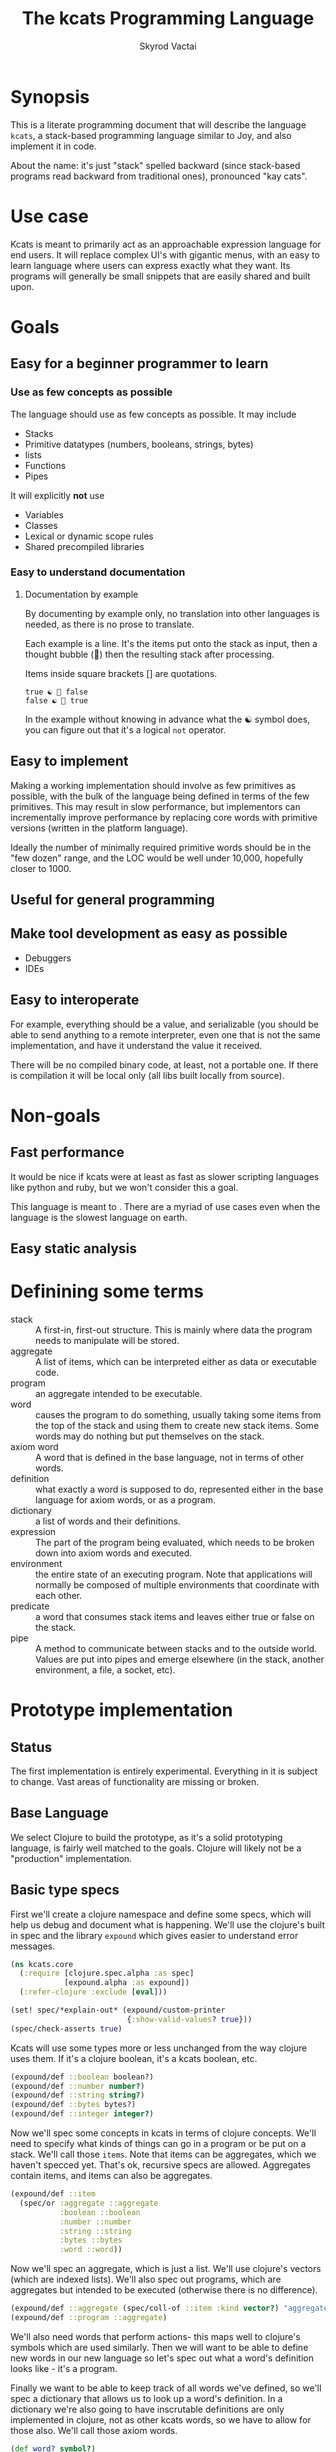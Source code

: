 # -*- mode: org; -*-
#+HTML_HEAD: <link rel="stylesheet" type="text/css" href="http://www.pirilampo.org/styles/readtheorg/css/htmlize.css"/>
#+HTML_HEAD: <link rel="stylesheet" type="text/css" href="http://www.pirilampo.org/styles/readtheorg/css/readtheorg.css"/>
#+HTML_HEAD: <style> pre.src { background: black; color: white; } #content { max-width: 1000px } </style>
#+HTML_HEAD: <script src="https://ajax.googleapis.com/ajax/libs/jquery/2.1.3/jquery.min.js"></script>
#+HTML_HEAD: <script src="https://maxcdn.bootstrapcdn.com/bootstrap/3.3.4/js/bootstrap.min.js"></script>
#+HTML_HEAD: <script type="text/javascript" src="http://www.pirilampo.org/styles/lib/js/jquery.stickytableheaders.js"></script>
#+HTML_HEAD: <script type="text/javascript" src="http://www.pirilampo.org/styles/readtheorg/js/readtheorg.js"></script>
#+HTML_HEAD: <link rel="stylesheet" type="text/css" href="styles.css"/>

#+TITLE: The kcats Programming Language
#+AUTHOR: Skyrod Vactai
#+BABEL: :cache yes
#+OPTIONS: toc:4 h:4
#+STARTUP: showeverything
#+PROPERTY: header-args:clojure :noweb yes :tangle src/kcats/core.clj
* Synopsis
This is a literate programming document that will describe the
language =kcats=, a stack-based programming language similar to Joy,
and also implement it in code.

About the name: it's just "stack" spelled backward (since stack-based
programs read backward from traditional ones), pronounced "kay cats".
* Use case
Kcats is meant to primarily act as an approachable expression language
for end users. It will replace complex UI's with gigantic menus, with
an easy to learn language where users can express exactly what they
want. Its programs will generally be small snippets that are easily
shared and built upon.
* Goals
** Easy for a beginner programmer to learn
*** Use as few concepts as possible
The language should use as few concepts as possible. It may include

+ Stacks
+ Primitive datatypes (numbers, booleans, strings, bytes)
+ lists
+ Functions
+ Pipes

It will explicitly *not* use

+ Variables
+ Classes
+ Lexical or dynamic scope rules
+ Shared precompiled libraries
*** Easy to understand documentation
**** Documentation by example
By documenting by example only, no translation into other languages is
needed, as there is no prose to translate.

Each example is a line. It's the items put onto the stack as
input, then a thought bubble (💭) then the resulting stack after
processing.

Items inside square brackets [] are quotations.

#+BEGIN_EXAMPLE
true ☯ 💭 false
false ☯ 💭 true
#+END_EXAMPLE

In the example without knowing in advance what the ☯ symbol does, you
can figure out that it's a logical =not= operator.
** Easy to implement
Making a working implementation should involve as few primitives as
possible, with the bulk of the language being defined in terms of the
few primitives. This may result in slow performance, but implementors
can incrementally improve performance by replacing core words with
primitive versions (written in the platform language).

Ideally the number of minimally required primitive words should be in
the "few dozen" range, and the LOC would be well under 10,000,
hopefully closer to 1000.

** Useful for general programming
** Make tool development as easy as possible
+ Debuggers
+ IDEs
** Easy to interoperate
For example, everything should be a value, and serializable (you
should be able to send anything to a remote interpreter, even one that
is not the same implementation, and have it understand the value it
received.

There will be no compiled binary code, at least, not a portable
one. If there is compilation it will be local only (all libs built
locally from source). 

* Non-goals
** Fast performance
It would be nice if kcats were at least as fast as slower scripting
languages like python and ruby, but we won't consider this a goal.

This language is meant to . There are a myriad of use cases even when the language is
the slowest language on earth.
** Easy static analysis
* Definining some terms
- stack :: A first-in, first-out structure. This is mainly where data
           the program needs to manipulate will be stored.
- aggregate :: A list of items, which can be interpreted either as
               data or executable code.
- program :: an aggregate intended to be executable.
- word :: causes the program to do something, usually taking some
          items from the top of the stack and using them to create new
          stack items. Some words may do nothing but put themselves on
          the stack.
- axiom word :: A word that is defined in the base language, not in
                terms of other words.
- definition :: what exactly a word is supposed to do, represented
                either in the base language for axiom words, or as a
                program.
- dictionary :: a list of words and their definitions.
- expression :: The part of the program being evaluated, which needs
                to be broken down into axiom words and executed.
- environment :: the entire state of an executing program. Note that
  applications will normally be composed of multiple environments that
  coordinate with each other.
- predicate :: a word that consumes stack items and leaves either true
               or false on the stack.
- pipe :: A method to communicate between stacks and to the outside
          world. Values are put into pipes and emerge elsewhere (in
          the stack, another environment, a file, a socket, etc).
* Prototype implementation
** Status
The first implementation is entirely experimental. Everything in it is
subject to change. Vast areas of functionality are missing or broken.
** Base Language
We select Clojure to build the prototype, as it's a solid prototyping
language, is fairly well matched to the goals. Clojure will likely not
be a "production" implementation.
** Basic type specs
First we'll create a clojure namespace and define some specs, which
will help us debug and document what is happening. We'll use the
clojure's built in spec and the library =expound= which gives easier
to understand error messages.

#+BEGIN_SRC clojure
  (ns kcats.core
    (:require [clojure.spec.alpha :as spec]
              [expound.alpha :as expound])
    (:refer-clojure :exclude [eval]))

  (set! spec/*explain-out* (expound/custom-printer
                            {:show-valid-values? true}))
  (spec/check-asserts true)
#+END_SRC

Kcats will use some types more or less unchanged from the way clojure
uses them. If it's a clojure boolean, it's a kcats boolean, etc.

#+BEGIN_SRC clojure
  (expound/def ::boolean boolean?)
  (expound/def ::number number?)
  (expound/def ::string string?)
  (expound/def ::bytes bytes?)
  (expound/def ::integer integer?)
#+END_SRC

#+RESULTS:
: :kcats.core/boolean:kcats.core/number:kcats.core/string:kcats.core/bytes:kcats.core/integer

Now we'll spec some concepts in kcats in terms of clojure
concepts. We'll need to specify what kinds of things can go in a
program or be put on a stack. We'll call those =items=. Note that
items can be aggregates, which we haven't specced yet. That's ok,
recursive specs are allowed. Aggregates contain items, and items
can also be aggregates.

#+BEGIN_SRC clojure
  (expound/def ::item
    (spec/or :aggregate ::aggregate
             :boolean ::boolean
             :number ::number
             :string ::string
             :bytes ::bytes
             :word ::word))
#+END_SRC

Now we'll spec an aggregate, which is just a list. We'll use
clojure's vectors (which are indexed lists). We'll also spec out
programs, which are aggregates but intended to be executed (otherwise
there is no difference).

#+BEGIN_SRC clojure
  (expound/def ::aggregate (spec/coll-of ::item :kind vector?) "aggregate?")
  (expound/def ::program ::aggregate)
#+END_SRC

We'll also need words that perform actions- this maps well to
clojure's symbols which are used similarly. Then we will want to be
able to define new words in our new language so let's spec out what a
word's definition looks like - it's a program.

Finally we want to be able to keep track of all words we've defined,
so we'll spec a dictionary that allows us to look up a word's
definition. In a dictionary we're also going to have inscrutable
definitions are only implemented in clojure, not as other kcats words,
so we have to allow for those also. We'll call those axiom words.

#+BEGIN_SRC clojure
  (def word? symbol?)
  (expound/def ::word word?)

  (expound/def ::axiom-definition (spec/keys :req [::fn ::spec]))
  (expound/def ::program-definition (spec/keys :req [::definition]))

  (expound/def ::dictionary (spec/map-of ::word
                                         (spec/or :axiom ::axiom-definition
                                                  :user-defined ::program-definition)))
#+END_SRC

#+RESULTS:
: #'kcats.core/word?:kcats.core/word:kcats.core/axiom-definition:kcats.core/program-definition:kcats.core/dictionary

Next we'll spec a stack. We want it to easily implement a FIFO
stack, (meaning the last item you put in is accessible in constant
time), and clojure's built-in list type does this.

An expression is also a list of items that are being broken down into
their axiomatic parts.
#+BEGIN_SRC clojure
  (def stack? (every-pred (complement indexed?) sequential?))

  (expound/def ::stack (spec/coll-of ::item
                                  :kind stack?))

  (expound/def ::expression (spec/coll-of ::item
                                       :kind stack?))

#+END_SRC

Next we'll spec what an Environment is - it's currently just a
dictionary, stack, and expression put together. 

#+BEGIN_SRC clojure
  (expound/def ::environment (spec/keys :req [::stack ::dictionary ::expression]))
#+END_SRC
** Evaluation
Next we're going to define how the kcats language executes (or
evaluates) a [[#definitions][program]]. First we can say that to evaluate a program, we
will keep stepping through evaluation as long as the expression isn't
empty. Once it's empty, there's nothing left to do and we return the
last environment.

#+BEGIN_SRC clojure
(declare eval-step) ;; we'll define this later

(defn eval
  ([{:keys [max-steps]} env]
   (let [[unfinished finished] (split-with (comp seq ::expression)
                                           (cond->> (iterate eval-step env)
                                             max-steps (take max-steps)))]
     (if (seq finished)
       (first finished)
       (last unfinished))))
  ([env]
   (eval {} env)))

#+END_SRC

Now, we define =onto-stack=,
which says what we do to put an item onto the stack. Simple items like
numbers, strings and undefined words, just go straight onto the stack
with no changes.

#+BEGIN_SRC clojure
  (defmulti onto-stack
    "Evaluate one item in the given environment. A single step in a
    program's execution."
    (fn [{[item] ::expression}]
      (type item)))

  (defn- push
    "Push an item from the expression into the stack"
    [{[item & others] ::expression :as env}]
    (-> env
        (assoc ::expression others)
        (update ::stack conj item)))

  (defmethod onto-stack Number [env]
    (push env))

  (defmethod onto-stack String [env]
    (push env))

  (defmethod onto-stack Boolean [env]
    (push env))

  ;; PersistentVector is the clojure type for an aggregate
  (defmethod onto-stack clojure.lang.PersistentVector [env]
    (push env))

  (defmethod onto-stack (Class/forName "[B") [env]
    (push env))
#+END_SRC

Where the real action happens is when we evaluate a word. Each defined
word has a clojure function that will run when that word is
evaluated. If it's not defined, then the word will act like everything
else and just be put on the stack.

We'll also specify here what a step of evaluation is - it looks at the
next item in the expression. If it has a definition, it's replaced
with its definition. Otherwise it's put onto the stack.

Recall what =eval= does, it just keeps iterating =eval-step= until
there's nothing left in the expression.
#+BEGIN_SRC clojure
  (defmethod onto-stack clojure.lang.Symbol [{[word & others] ::expression
                                              ::keys [dictionary stack]
                                              :as env}]
    (let [{f ::fn spec ::spec} (dictionary word)]
      (when spec
        (spec/assert spec stack))
      (if f
        (f (update env ::expression rest))
        (push env))))

  (defn definition
    "Returns the definition of an item, if it's a word defined in terms
    of other words"
    [{::keys [dictionary] :as env} item]
    (some-> dictionary (get item) ::definition))

  (defn eval-step
    "Evaluate one step in the environment."
    [{[next-item & items :as expression] ::expression ::keys [stack dictionary] :as env}]
    (apply pr (reverse expression))
    (print " . ")
    (apply prn stack)
    (if-let [d (definition env next-item)]
      (assoc env ::expression (concat (list* d) items)) ;; replace item with definition
      ;; eval the thing onto the stack
      (onto-stack env)))
#+END_SRC

#+RESULTS:
: #multifn[onto-stack 0x52d1130b]#'kcats.core/definition#'kcats.core/eval-step

** Built-in words
Eventually we'll want to define words in terms of other words. But
right now we don't have any words! So we'll have to define some, not
in terms of other words but as clojure functions. Then we can build
new words on top of those.

We'll need some utility functions that help us define these axiom
words.

#+BEGIN_SRC clojure
(defn update-stack [f env]
  (update env ::stack f))

(defn s-apply
  "Take nitems off the stack, apply them to f. f should return a list
   to put back onto the stack."
  [nitems f stack]
  (let [[a b] (split-at nitems stack)]
    ;; items are reversed so that we can write code with arguments in
    ;; the same order as we'd use in other langs, eg so that [2 1 >]
    ;; -> true
    ;;
    ;; The top item in the stack would normally be the first
    ;; arg, but that was the LAST arg written in the code.
    (into b (apply f (reverse a)))))

(defn s-apply-one
  "Like s-apply, but useful for functions where you only want to put
   one item back on the stack and f doesn't return a
   list. Automatically creates a list of one item."
  [nitems f stack]
  (s-apply nitems (comp list f) stack))

(defn f-stack
  "Apply nitems from stack to f, put result back on stack"
  [nitems f]
  (partial update-stack (partial s-apply-one nitems f)))

(defn env-effect
  "Calls f with nitems from stack, it should return a pair (items to
  prepend to the expression, items to replace the nitems with)"
  [nitems f]
  (fn [{::keys [stack expression dictionary]}]
    (let [[a b] (split-at nitems stack)
          ;; items are reversed so that we can write code with arguments in
          ;; the same order as we'd use in other langs, eg so that [2 1 >]
          ;; -> true
          ;;
          ;; The top item in the stack would normally be the first
          ;; arg, but that was the LAST arg written in the code.
          [new-expression-items new-stack-items] (apply f a)]
          {::stack (concat new-stack-items b)
           ::expression (concat new-expression-items expression)
           ::dictionary dictionary})))

(defmacro effect
  [in out-expr out-stack]
  `(env-effect ~(count in) (fn ~in [~out-expr ~out-stack])))

(defmacro stack-effect
  "Takes a stack effect notation and turns it into a call to
  env-effect"
  [in out]
  `(env-effect ~(count in) (fn ~in [[] ~out])))

(defn inscribe
  "Define a new word. Takes an aggregate off the stack which should be of the
  form:
  [new-word program]"
  [{[[word word-def] & others] ::stack
    ::keys [expression dictionary]}]
  {::stack others
   ::expression expression
   ::dictionary (assoc dictionary word {::definition word-def})})

;; we won't allow the value nil/null in kcats. To signify "nothing"
;; we'll use an empty list. Here are some functions to convert between
;; clojure's idea of "nothing" and kcats'
(def nothing [])

(defn nothing?
  [x]
  (= nothing x))

(defn nothing->nil
  "Returns argument unless it's a kcats 'nothing' (empty list), in
  which case it returns nil"
  [x]
  (if (nothing? x)
    nil
    x))

(defn nil->nothing
  "Returns argument unless it's nil, in which case it returns empty list"
  [x]
  (if (nil? x)
    nothing
    x))
#+END_SRC

#+RESULTS:
: #'kcats.core/update-stack#'kcats.core/s-apply-one#'kcats.core/f-stack#'kcats.core/env-effect#'kcats.core/effect#'kcats.core/stack-effect#'kcats.core/inscribe#'kcats.core/nothing#'kcats.core/nothing?#'kcats.core/nothing->nil#'kcats.core/nil->nothing

#+BEGIN_SRC clojure
(expound/def ::stack-min-depth-1 (spec/coll-of ::item
                                               :kind stack?
                                               :min-count 1))
(expound/def ::stack-min-depth-2 (spec/coll-of ::item
                                               :kind stack?
                                               :min-count 2))
(expound/def ::stack-min-depth-3 (spec/coll-of ::item
                                               :kind stack?
                                               :min-count 3))

(expound/def ::binary-arithmetic (spec/cat :x ::number
                                           :y ::number
                                           :others (spec/* ::item)))

(expound/def ::predicate (spec/cat :x ::item
                                   :others (spec/* ::item)))

(expound/def ::quoted-word (spec/coll-of ::word
                                         :count 1
                                         :kind vector?))

;; since we'll commonly be defining specs for a stack, we'll nearly
;; always not care about anything below a certain depth, so let's make
;; a macro that encapsulates that.
(defmacro stack-spec
  [& args]
  `(spec/cat ~@args
             :others (spec/* ::item)))

(def arithmetic-words
  (into {} cat
        [(for [sym ['+ '- '/ '* '< '<= '> '>= 'min 'max 'quot 'rem 'mod]]
           [sym
            {::spec ::binary-arithmetic
             ::fn (f-stack 2 (resolve sym))}])
         (for [sym ['inc 'dec]]
           [sym
            {::spec (spec/cat :x ::number
                              :others (spec/* ::item))
             ::fn (f-stack 1 (resolve sym))}])]))

;; need to implement `some` to respect empty list being falsey
(def predicates
  (into {} cat
        [(for [sym ['odd? 'even? 'sequential? 'zero? 'pos? 'neg?
                    'number? 'int? 'true? 'false?
                    'string? 'empty?]]
           [sym {::spec ::predicate
                 ::fn (f-stack 1 (resolve sym))}])
         (for [sym ['starts-with? 'ends-with?]]
           [sym {::spec ::stack-min-depth-2
                 ::fn (f-stack 2 (resolve sym))}])]))

(def builtin-words
  (merge
   arithmetic-words
   predicates
   {'discard {::spec ::stack-min-depth-1
              ::fn (stack-effect [a] [])
              ::examples '[[[1 2 3 discard] [2 1]]
                           [[1 2 3 [a b c] discard] [3 2 1]]]}
    'clone {::spec ::stack-min-depth-1
            ::fn (stack-effect [a] [a a])
            ::examples '[[[1 2 3 clone] [3 3 2 1]]]}
    'swap {::spec ::stack-min-depth-2
           ::fn (stack-effect [a b] [b a])
           ::examples '[[[1 2 3 swap] [2 3 1]]]}
    'rotate {::spec ::stack-min-depth-3
             ::fn (stack-effect [a b c] [c a b])}
    'execute {::spec (stack-spec :program ::program)
              ::fn (effect [p] p [])
              ::examples '[[[2 [+] 4 swap execute] [6]]]}
    'dip {::spec (stack-spec :program ::aggregate
                             :item ::item)
          ::fn (effect [p a] (conj (vec p) a) [])
          ::examples '[[[1 2 [inc] dip] [2 2]]]}
    'dipd {::spec (stack-spec :program ::aggregate
                              :item1 ::item
                              :item2 ::item)
           ::fn (effect [p a b] (conj (vec p) b a) [])
           ::examples '[[[1 2 3 [inc] dipd] [3 2 2]]]}
    'quote {::spec (stack-spec :item ::item)
            ::fn (stack-effect [a] [[a]])
            ::examples '[[[1 quote] [[1]]]]}
    'inscribe {::spec (stack-spec :definition (spec/tuple ::word ::aggregate))
               ::fn #'inscribe
               ::examples '[[[[add3 [3 +]] inscribe 5 add3] [8]]]}
    'describe {::spec (stack-spec :word (spec/tuple ::word))
               ::fn (fn [{[[word] & others] ::stack dict ::dictionary :as env}]
                      (let [dfn (-> dict (get word) ::definition)]
                        (if dfn
                          (assoc env ::stack (conj others dfn))
                          nothing)))}
    'branch {::spec (stack-spec :false-branch ::aggregate
                                :true-branch ::aggregate
                                :condition ::item)
             ::fn (effect [f t b]
                          (if (nothing->nil b) t f) [])
             ::examples '[[[5 true [3 *] [4 +] branch] [15]]
                        [[6 false [3 *] [4 +] branch] [10]]]}
    'ifte {::spec (stack-spec :false-branch ::aggregate
                              :true-branch ::aggregate
                              :condition ::program)
           ::definition '[[execute] dipd branch]
           ::examples '[[[5 [clone 5 =] [3 *] [4 +] ifte] [15]]
                        [[6 [clone 5 =] [3 *] [4 +] ifte] [10]]]}
    'step {::spec (stack-spec :program ::aggregate
                              :aggregate ::aggregate)
           ::fn (fn [{[p [agg-item & agg-rest] & others] ::stack
                      ::keys [expression dictionary]}]
                  {::expression (concat (cond-> ['execute]
                                          (seq agg-rest) (concat [(vec agg-rest) p 'step]))
                                        expression)
                   ::stack (conj others agg-item p)
                   ::dictionary dictionary})}
    'recur {::spec (stack-spec :rec2 ::program
                               :rec1 ::program
                               :true-branch ::program
                               :false-branch ::program)
            ::fn (effect [rec2 rec1 then pred]
                         '[ifte]
                         [(vec (concat rec1 [pred then rec1 rec2 'recur] rec2)) then pred])
            ::examples '[[[3 [clone 1 <=] [] [clone dec] [*] recur] [6]]]}
    'loop {::spec (stack-spec :program ::program
                              :flag ::item)
           ::fn (fn [{[p f & others] ::stack
                      ::keys [expression dictionary]}]
                  {::stack others
                   ::expression (if (nothing->nil f)
                                  (concat p [p 'loop] expression)
                                  expression)
                   ::dictionary dictionary})}
    '= {::spec (stack-spec :x ::item, :y ::item)
        ::fn (f-stack 2 =)}
    'pack {::spec (stack-spec :x ::item
                              :aggregate ::aggregate)
           ::fn (stack-effect [x a] [(conj (vec a) x)])
           ::examples '[[[[] 1 pack] [[1]]]
                        [[[1 2 3] 4 pack] [[1 2 3 4]]]]}
    'unpack {::spec (stack-spec :aggregate ::aggregate)
             ::fn (stack-effect [[a & others]] [(vec others) a])
             ::examples '[[[["a" "b" "c"] unpack] ["a" ["b" "c"]]]]}
    'count {::spec (stack-spec :aggregate ::aggregate)
            ::fn (stack-effect [a] [(count a)])
            ::examples '[[[["a" "b" "c"] count] [3]]]}
    'join {::spec (stack-spec :agg1 ::aggregate
                              :agg2 ::aggregate)
           ::fn (f-stack 2 (comp vec concat))
           ::examples '[[[["a" "b"] ["c" "d"] join] [["a" "b" "c" "d"]]]]}
    'range {::spec (stack-spec :from ::integer
                               :to ::integer)
            ::fn (f-stack 2 (comp vec range))
            ::examples '[[[1 5 range] [[1 2 3 4]]]]}
    'swaack {::spec (stack-spec :list ::aggregate)
             ::doc "Swaps the list on top of the stack and the rest of the stack"
             ::fn (fn [{[a & others] ::stack ::keys [dictionary expression]}]
                    {::stack (apply list (vec others) a)
                     ::expression expression
                     ::dictionary dictionary})}
    'infra {::spec (stack-spec :program ::program
                               :list ::aggregate)
            ::doc "Accept a quoted program and a list on the stack and run the program
                    with the list as its stack.  Does not affect the rest of the stack."
            ::definition '[swap swaack unpack dip swaack]
            ::examples '[[[1 2 3 [4 5 6] [* +] infra] [[26] 3 2 1]]]}
    'some? {::spec (stack-spec :item ::item)
            ::fn (f-stack 1 (comp some? nothing->nil))}
    'getfirst {::spec (spec/cat :aggregate ::aggregate, :other (spec/* ::item))
               ::fn (f-stack 1 first)}
    'every? {::spec (stack-spec :program ::aggregate
                                :aggregate ::aggregate)
             ::fn (fn [env]
                    #_(update-stack (fn [[p a & others :as stack]]
                                      (->> a
                                           (every? #(leaves-true? (with-stack env (conj others %)) p))
                                           (conj others)))
                                    env))}
    'in  {::spec (stack-spec :aggregate ::aggregate, :item ::item)
          ::fn (f-stack 2 contains?)}
    'intersection {::spec (stack-spec :aggregate-x ::aggregate, :aggregate-y ::aggregate,)
                   ::fn (f-stack 2 (fn [x y]
                                     (into []
                                           (clojure.set/intersection
                                            (into #{} x)
                                            (into #{} y)))))}}))
(def default-env
  {::stack '()
   ::dictionary builtin-words
   ::expression '()})

(defn k
  "Run a program with the default env and return the result. Option to
  stop execution after `max-steps` if still unfinished, to prevent
  accidental infinite loops (for debugging purposes)"
  ([opts p]
   (::stack (eval opts (assoc default-env ::expression p))))
  ([p] (k {} p)))

(require '[clojure.test :as test])
(defn test
  "Run through all the examples in the default env and make sure they
  work. Takes optional list of words to test"
  ([words]
   (doseq [[word {::keys [examples]}] (if words
                                        (select-keys builtin-words words)
                                        builtin-words)]
     (test/testing (str word)
       (doseq [[program exp-stack] examples]
         (->> program
              (k {:max-steps 500})
              vec
              (= exp-stack)
              test/is)))))
  ([] (test nil)))
#+END_SRC

#+RESULTS:
: :kcats.core/stack-min-depth-1:kcats.core/stack-min-depth-2:kcats.core/stack-min-depth-3:kcats.core/binary-arithmetic:kcats.core/predicate:kcats.core/quoted-word#'kcats.core/stack-spec#'kcats.core/arithmetic-words#'kcats.core/predicates#'kcats.core/builtin-words#'kcats.core/default-env#'kcats.core/knil#'kcats.core/test

#+RESULTS:
: :kcats.core/stack-min-depth-1:kcats.core/stack-min-depth-2:kcats.core/stack-min-depth-3:kcats.core/binary-arithmetic:kcats.core/predicate:kcats.core/quoted-word#'kcats.core/stack-spec#'kcats.core/arithmetic-words#'kcats.core/predicates#'kcats.core/recur*#'kcats.core/builtin-words#'kcats.core/default-env#'kcats.core/knil#'kcats.core/test

Now we can go ahead and start filling out axiom words in our default dictionary.

#+RESULTS:
: :kcats.core/stack-min-depth-1:kcats.core/stack-min-depth-2:kcats.core/stack-min-depth-3:kcats.core/binary-arithmetic:kcats.core/predicate:kcats.core/quoted-word#'kcats.core/stack-spec#'kcats.core/arithmetic-words#'kcats.core/predicates#'kcats.core/recur*#'kcats.core/builtin-words#'kcats.core/default-env#'kcats.core/knil#'kcats.core/test

First we'll make some specs so we get a better error message when a
word doesn't get the stack arguments that it needs.

#+RESULTS:
: :kcats.core/stack-min-depth-1:kcats.core/stack-min-depth-2:kcats.core/stack-min-depth-3:kcats.core/binary-arithmetic:kcats.core/predicate:kcats.core/quoted-word#'kcats.core/stack-spec#'kcats.core/arithmetic-words#'kcats.core/predicates#'kcats.core/recur*#'kcats.core/builtin-words#'kcats.core/default-env#'kcats.core/knil#'kcats.core/test
** Logical operators
#+begin_src clojure

#+end_src
** Maps/associations
A simple implementation that works well for small lists: specify
associations as lists of pairs.

Then include some words that depend on this functionality.

#+BEGIN_SRC clojure
    (expound/def ::pair (spec/coll-of ::item :kind vector? :count 2))

    (expound/def ::association-list (spec/coll-of ::pair
                                               :kind vector?))

    (def builtin-words
      (merge builtin-words
              {'assoc {::spec (spec/cat :item ::pair, :alist ::association-list
                                        :others (spec/* ::item))
                       ::fn (f-stack 2 (fn [alist [k v :as item]]
                                         (let [i (.indexOf (mapv first alist) k)]
                                           (if (= -1 i)
                                             (conj alist item)
                                             (assoc alist i item)))))
                       ::examples '[[[[[a b] [c d]] [a x] assoc] #_-> [[[a x] [c d]]]]
                                    [[[[a b] [c d]] [e x] assoc] #_-> [[[a b] [c d] [e x]]]]]}
               'lookup {::spec (spec/cat ::key ::item
                                         ::map ::association-list)
                        ::fn (f-stack 2 (fn [alist key]
                                          (get (into {} alist) key [])))
                        ::examples '[[[[[a b] [c d]] a lookup] [b]]
                                     [[[[a b] [c d]] e lookup] [[]]]]}
               'cond {::spec (spec/cat :test-expr-pairs ::association-list
                                       :other (spec/* ::item))
                      ::fn (fn [{[[[test expr :as first-clause]
                                   & other-clauses]
                                  & others] ::stack
                                 ::keys [dictionary expression]}]
                             {::expression (if first-clause
                                             (concat [test
                                                      expr ;; the then
                                                      [(vec other-clauses) 'cond] ;; the else
                                                      'ifte]
                                                     expression)
                                             expression)
                              ::stack (cond-> others
                                        ;; if cond is empty result is empty list
                                        (not first-clause) (conj []))
                              ::dictionary dictionary})}}))
#+END_SRC

#+RESULTS:
: :kcats.core/pair:kcats.core/association-list#'kcats.core/builtin-words


#+begin_src clojure

#+end_src
** Nested Environments
*** Basics
Kcats environments are just data. We can manipulate an environment
within another environment to achieve various features:

+ A debugger (each evaluation step checks to see whether it should
  stop at a breakpoint etc)
+ Spawning copies of the same environment so that we can do things like
  map/filter/some etc (that require us to restore an environment to a
  previous state, and do another calculation with it)
*** Implementation
First let's spec what a nested environment looks like
#+begin_src clojure tangle src/kcats/core.clj
  (declare env->clj)

  (expound/def ::nested-environment
    (spec/and ::association-list #(->> % env->clj (spec/valid? ::environment))))
#+end_src

#+RESULTS:
: :kcats.core/nested-environment

We'll need to move back and forth between clojure's idea of an
environment and the equivalent representation in kcats.

#+begin_src clojure tangle src/kcats/core.clj
  (defn env->clj
    "Convert an env from kcats format to clj"
    [e]
    (let [ec (into {} e)]
      {::stack (-> ec (get 'stack) list* (or '()))
       ::dictionary (merge builtin-words (into {}
                                               (for [[k v] (get ec 'dictionary)]
                                                 [k {::definition v}])))
       ::expression (or (list* (get ec 'expression)) '())}))

  (defn env->k
    "Convert an env from clj format to kcats"
    [e]
    [['stack (-> e ::stack vec)]
     ['dictionary (into {}
                        (for [[k {::keys [definition]}] (::dictionary e)
                              :when definition]
                          [k definition]))]
     ['expression (-> e ::expression vec)]])
#+end_src

#+RESULTS:
: #'kcats.core/->env

Now we can define an axiom word that steps through a nested
environment's execution.

#+begin_src clojure
  (def builtin-words
    (merge builtin-words
           {'eval-step {::spec (stack-spec :environment ::environment)
                        ::fn (f-stack 1 (comp env->k eval-step env->clj))}}))
#+end_src

** Pipes
*** Basics
Pipes are a coordination construct - a way to get values from here to
there, when "there" is further away than a simple function call. In
that sense it "breaks" functional programming by introducing state,
but quite often real programs need to deal with state. That state
could just be something introduced by, and consumed by, the local
environment, or it could be received from another machine thousands of
miles away.

The interface is simple enough - we just need to be able to put values
into a pipe at one end, and take them off at the other. It's also
handy to know whether there's anything in the pipe or not, and whether
the pipe is "full" (nothing more will fit until something at the other
end is removed).

#+begin_src clojure :tangle src/kcats/pipe.clj
  (ns kcats.pipe)

  (defprotocol Pipe
    (put [pipe value] "Puts a value into the pipe, blocks if the pipe is full, returns value on success")
    (take [pipe] "Takes a value from the pipe, blocks if pipe is empty, returns the value")
    (empty? [pipe] "Returns whether the pipe has a value ready to take")
    (full? [pipe] "Returns whether the pipe has space to put a new value"))
#+end_src

Now we can make some higher level functions that will actually be what
kcats primitives will be defined in terms of.
#+begin_src clojure :tangle src/kcats/pipe.clj
  (def default-pause 10) ;; pause this long when polling empty/full

  (defn take!
    "Takes from the given pipe and returns a value, blocks if empty."
    [pipe]
    (loop []
      (if (empty? pipe)
        (do (Thread/sleep default-pause) (recur))
        (take pipe))))

  (defn put!
    "Puts a value into the given pipe and returns it, blocks if full."
    [pipe value]
    (loop []
      (if (full? pipe)
        (do (Thread/sleep default-pause) (recur))
        (do (put pipe value) value))))

  (defn select
    "Takes a coll of pipes. Whichever one is non-empty first, return the
    pipe and the value that was in it."
    [pipes]
    (loop [[this-pipe & remaining-pipes] pipes]
      (if this-pipe
        (if (empty? this-pipe)
          (recur remaining-pipes)
          ;; found it, return the pipe and value as a tuple
          [this-pipe (take! this-pipe)])
        ;; everything empty, start over
        (do (Thread/sleep default-pause)
            (recur pipes)))))
#+end_src

Now we can define a few different kinds of pipes, starting with simple
"local" types.
*** Atoms
This is a pipe that when you take, always returns the last value
put. It's never full, whatever you put just overwrites what was there
before. It has to be initialized with a value, therefore it's also
never empty. It's functionally equivalent to a clojure atom and is
implemented in terms of one.
#+begin_src clojure :tangle src/kcats/pipe.clj
  (defrecord Atom [a]
      Pipe
    (put [this value] (reset! a value))
    (take [this] @a)
    (empty? [this] false)
    (full? [this] false))

  (defn ->atom
    "Creates a new atom pipe with initial value v"
    [v]
    (->Atom (atom v)))
#+end_src
*** Timeout
This is a pipe that when you take, it will block for a predefined
period of time (decided when the pipe is created), and then return the
boolean value =true=. It is always full (cannot accept puts - it will
just block, doesn't make sense to do it).

The purpose of this kind of pipe is to use with =select= - where you
have a set of pipes and you want to take from whichever one is
non-empty first. You can include a timeout pipe in there to guarantee
that at least one of them will return something eventually.

#+begin_src clojure :tangle src/kcats/pipe.clj
  (defrecord Timeout [until-timestamp]
      Pipe
    (put [this value])
    (take [this] true)
    (empty? [this] (< (System/currentTimeMillis) until-timestamp))
    (full? [this] true))

  (defn ->timeout
    "Creates a new timeout pipe that waits t milliseconds and then
    returns a single value (true) from the pipe"
    [t]
    (->Timeout (+ (System/currentTimeMillis) t)))
#+end_src
*** Notes
core.async has an out-of-band close message. Do we need that? Seems
handy but also adds complexity as it becomes an error condition trying
to put/take into a closed pipe, that would then need to be handled.

Seems acceptable to me that pipes are just there and if you want to
tell whoever's at the other end that you're done sending, just send
something that tells them that.

It might be nice for the receiver to be able to let the sender know
he's "hanging up", but I think that function is better handled at a
higher level of abstraction (something built on top of bidirectional
pipes, which is just two pipes with the sender and receiver swapped)
** Multimethods
These are words that have different behavior depending on what is on
the stack. 
#+BEGIN_SRC clojure

#+END_SRC
* Notes
** Instruction set
It might be prudent to define some low level words, and then define
the higher level words in terms of those words. Essentially trading
some performance for portability. Here's a stab at what some of the
low level words would be. We could refer to positions on the stack and
expression with an integer (positive = on stack, negative = on
expression)

- shift* items from the expression to the stack, or vice versa (neg),
  int argument. Oops the problem here is if you shift stuff from
  stack->expr whatever you shifted will get eval'd next, instead of
  what you probably wanted

- move* better than swap as you can specify what you're moving AND how
  far. This has the problem of needing to know how long the section of
  program is that you need to move things past. I'm not sure this is
  useful either, as moving things into the expression is not very useful
  
- exchange* items at the given locations (eg -1 1 swap would swap the
  top of the stack and top of the expression)

- swap* shorthand for 1 2 exchange* (swap the top two items)

- conj* the item on top of the stack into the agg just below it

- concat* the top n (or 2?) items (lists)

- execute* unwrap agg on ToS, move it into expr (to be eval'd)

- discard* get rid of items on the stack

- clone* duplicate items on the stack

- cleave* the env into two, execute the program on ToS on one of
  them, put result on other. drop the mutated env. -  see below

- booleans and* or* not*

- =* 

- branch*

- unwrap* - unwraps the aggregate at position n

- inscribe*

- describe* 

Using this we can define =dip= like this (nope, does not work due to
neg shift being worthless)

#+BEGIN_EXAMPLE
  1 2 swap* -1 shift* conj*

  3 1 2 [* +] . dip
  3 1 [* +] 2 . -1 shift* conj*
  3 1 [* +] . 2 conj*
  3 1 [* + 2]  
#+END_EXAMPLE


ok how about this

#+BEGIN_EXAMPLE
  swap* conj* execute*

  3 4 2 5 [* +] . dip
  3 4 2 5 [* +] . swap* conj* execute*
  3 4 2 [* +] 5 . conj* execute*
  3 4 2 [* + 5] . execute*
  3 4 2 . * + 5
  3 8 . + 5
  11 . 5
  11 5
#+END_EXAMPLE

 re cleave*, seems like there is some overlapping functionality
 between parallelism and preserving the stack for things like
 =nullary=. In both cases we're cloning the environment (or part of
 it) so that multiple modifications don't conflict with each other.

 The only difference is how we join the cloned stacks back together.

 With nullary, we clone the env, run the program on the clone, take
 the top of the stack and put it back on the original. throw the clone
 env away.

 With map, we clone the env (one for each item in the list), run the
 program in parallel on each env, gather up the top items in each env,
 and put it as a list on top of the original stack.

 The question is, can we leverage kcats itself to manage the intra-env
 computations? Seems like theoretically we could - make a new stack
 consisting of the other stacks as list items in the new one. Then you
 can process that arbitrarily and whatever remains can be used. Seems
 like maybe channels should be a dependency here, since that would
 easily pipe the right value back to the right env.

So, what's needed here is another combinator (like genrec etc) that
takes two programs:

+ one that takes (a clone of) the current stack
and leaves on top a list of lists (where each item will represent a
stack in a new env).

+ one that takes a list of items that were on top of the various
stacks, and turns them back into items to be put back on the original
stack. (in the case of map, noop).

Let's try an example

7 [1 2 3] [swap pop inc] map

In this example, the =pop= would drop the =7= off the stack, so we're
testing that it gets resurrected for each item in the list =[1 2 3]=.

Let's define =f= as something that would take the input stack and leave

7 [[1 swap pop inc] [2 swap pop inc] [3 swap pop inc]] (concat'ing the
mapping function program onto each piece of data)

Then that list-of-lists is what's used to make new environments (in
the implementation of cleave*), each top-level item is a program to
run.

Then you'd have 3 environments, after the program had run, stacks look like this:

2
3
4

Then we'd need to specify how map gathers up the top items from this
stack and adds them to the original:

1 3 exchange pop pop

  #+BEGIN_EXAMPLE
So, what's needed here is another combinator (like genrec etc) that
takes two programs:

  ,* one that takes (a clone of) the current stack
  and leaves on top a list of lists (where each item will represent a
  stack in a new env).

  ,* one that takes a list of items that were on top of the various
  stacks, and turns them back into items to be put back on the original
  stack. (in the case of map, noop).

  Let's try an example

  7 [1 2 3] [swap pop inc] map

  In this example, the pop

  map

  7 [1 2 3] [inc] . map

  env1
  7 1 . inc
  7 2

  env2
  7 2 . inc
  7 3

  env3
  7 3 . inc
  7 4


  ,* distribute items f(stack) -> new env(s) expression (in the case of map, enstacken or whatever takes the agg on ToS as the items to be added)
  ,* run all the envs (one per item in the list below ToS) 
  ,* reduce all the ToSs (in the case of map we're already done)

  Let's try nullary

  2 3 [+] nullary

  ,* enstacken
  ,* run all (one)
  ,* conj o
#+END_EXAMPLE
** Dispatch
*** Basics
A multimethod is a function broken into two parts:

+ a dispatch (where the arguments are examined to figure out where to
  send them)
+ method call (based on the dispatch results, pass the same args to
  some other function)

Concatenative languages make composing functions easy so it's possible
all the language needs is a convenient way to create dispatches.

#+BEGIN_EXAMPLE
  [from where] [thing] get => the thing

  network {url "http://foo.com"} get => (a pipe to read data from)
  network {url "http://foo.com"} get bytes => (byte array)

  [foo bar baz quux] mapping foo get => bar
#+END_EXAMPLE

Defining a multifn

#+BEGIN_EXAMPLE
  ;; [program to prepend to method] multi word inscribe
  [type get] multi foo inscribe

  [url [sdf asdf]] foo addmethod
#+END_EXAMPLE

There are a few ways to approach this
*** Approaches
**** Clojure-like 
Tried and true, but requires the implementation of a type hierarchy to
do dispatch by type properly

**** Predicate based
This is where the implementation of multimethods is just =cond=. The
conditions are data (just like everything else) and to add methods,
you just insert a condition. 

A series of predicate/method pairs- Iterate over the pairs, and the
first one where the pred returns true, execute the
method. Performance-wise, it could be slower if there's lots of
methods defined. However there's no dispatch function to execute so in
some cases it could be faster. Ordering of the methods would become
important. For example, if you had a predicate like =object?= (that is
basically always true) you'd have to make sure that's last in the
list.

There's another performance issue - sometimes predicates are expensive
to calculate repeatedly. Let's say you have a list of a billion
integers, and you have a method that is dispatched to with =[int?
every?]=. There's a couple strategies to combat having to examine
every item in that list, especially multiple times:

+ Cache the result as metadata on the value. Predicates could, instead
  of popping the value off the stack and leaving a boolean, leave the
  value but with an added metadata, of which predicate was already run
  on it, and the result. Predicates can short-circuit by seeing if the
  metadata is there before actually running.
+ Allow anyone to populate that metadata. If you know a huge list is
  already going to return true on some predicate, you can just add the
  meta at creation time. Of course this is a foot gun so you have to
  be careful and understand these are assertions that can be wrong.

Generally I am not going to worry about performance yet but I want it
to be addressable with backward compatible additions to the language.

#+begin_example
  ;; basic multimethod pattern
  [clone [[pred1...] [method1]
          [pred2...] [method2]
          ...] 
#+end_example
#+BEGIN_EXAMPLE
  ;; old example code 

  [[odd?] execute [[true [inc]] [false []]] swap get execute]

  ;; so the pattern here is [dispatch-fn execute methods swap get execute]

  ;; if we want to add a method, we can just insert it with add

  ;; we can create an empty multi from a dispatch:

  [[odd?] list [execute [] swap get execute] concat ;; or some such

  ;; then to update an already inscribed method
  [[foo] dup describe ... (updating) ... 

  ;; another way to do this is to just run predicates until one matches,
     that might do away with types entirely and just leave predicates.

  [[int? [+]] [string? [concat]] loop-and-execute ;; loop thru these and
  execute the first program where the pred matches.

  ;; for example
  5 6 [[[int?] [+]] [[string?] [join]] loop-and-execute
  11

  "hi" " there" [[[int?] [+]] [[string?] [join]] loop-and-execute
  "hi there"

  ;; should the predicates leave the value on the stack?
  5 odd?
  5 true
  ;; or drop it?
  5 odd?
  true

  ;; generally we probably still want to keep values that we're running
  ;; a pred on, but maybe best to explicitly clone
  5 clone odd?
  5 true

  ;; or should we actually reset the stack like with map? the benefit is
     that preds don't have to be tidy. but really i can't think of any
     reason they wouldn't be. The whole point of them is that they only
     need one value as input.
#+END_EXAMPLE


** Pipes
This is a general coordination construct. A pipe is a one way
communication channel, you put values in at one end, and take them off
at the other. Where the data actually goes (in memory, over network,
to a file, etc) is up to the implementation.

There are a few words that a pipe needs to respond to:
+ put - put a value into the pipe (may block)
+ take - take a value out of the pipe (may block)
+ close - close the input end of the pipe (no more puts)

And then some higher level words that let you do more complex things:
+ choose - given a list of pipes, block until one has a value ready,
  then return [val pipe].
+ copy - given two pipes, the values that emerge from the first will
  also emerge from the 2nd.
+ dump - given a pipe and an aggregate, put all the items of the
  aggregate into the pipe.

Unlike go/coreasync, there are no non-blocking operations, as envs are
equivalent to go blocks, so everything is in a go block.
#+BEGIN_EXAMPLE
  ;; create a pipe 

  
#+END_EXAMPLE
** Hash maps
*** Use a map literal or not?
Do we add a new literal type for maps? ={a 1 b 2}= ?

Or do we just use a list literal and specify that we want to look at
it like a map? =[a 1 b 2] hashmap=?

Data's just data, should it also carry around how it's supposed to be
looked at? A hashmap is just a list with some optimizations (the data
is grouped by hash so that you can find an item in O(1) time - but you
can always construct a hashmap from a list as the list has all the
data).

All data can be represented as lists (possibly nested), eg a graph
=1->2<-3= is =[[1 2] [3 2]]=

Do we just not bother to turn a list into something else until we
reach a word that expects a certain semantic? for example:

=[a 1 b 2] b get= we're clearly using =get= as a hashmap get, not
trying to get a vector item at an index b. (however if you allowed
integer keys, it would become ambiguous - but let's ignore that for
now). So maybe the language impl can see that we intend to use this
list as a map, and create a hashmap under the covers. (note I no
longer think this is necessary esp for smaller maps. elisp just uses
association lists (O(n) lookup) and for small maps it's actually going
to be faster than hashmap lookup. The vast, vast majority is going to
fall into that category. Hashmaps should be available for larger data
but not the default for literals.
*** Hashmap/ case statement equivalence
There's no difference between a hashmap with get, and a case statement
in this language. So maybe we shouldn't bother with hashmap types? We
could just have a program that we pass around and can modify?
 
=[a 1 b 2] b case=
** Types
How do we express types? We're definitely going to want to dispatch
methods based on "type" (whatever that may mean). One approach is to
just treat any map with a =type= field as an object. We'd need some
kind of inheritance functionality to be able to count, say, a =float=
type as a =number= type. However a single =type= may not be expressive
enough. In other languages, a type might be labelled with all the
interfaces or protocols it implements. I'm not sure that's necessary -
to find out if a type has a method implementation, we could possibly
introspect the dictionary and see what methods have a dispatch for
that type. It seems to me that would only be needed for exploratory
purposes (to find out what you can do with a given type), not at
runtime.

#+BEGIN_EXAMPLE
[type get] multi fetch inscribe ;; return bytes
[url [prog to get url]] [fetch] method put ;; uh oh, how do we avoid actually calling fetch here?? needs to be quoted
[[type url] [url "http://google.com"]] fetch
;; or how about a shorthand
[url "http://google/com"] hint fetch ;; where hint converts into a map with 2 values

[file [prog to read file]] [fetch] method put
[file "/tmp/blah.kcats"] hint fetch read eval ;; run a script?
#+END_EXAMPLE

What about generics? How to express "list of int"?

Could we make use of a predicate(s)? eg[ [value 1] [type integer?] ]
*** Discussion
At the lowest level, all values are just a sequence of bits. Machines
might be optimized for certain sizes and operations, but those are
implementation details.

Of course, the problem comes when a program gets a sequence of bits
but doesn't know what it's supposed to do with it. For example the =+=
operator might be intended to do arithmetic addition if the bits are
meant to be numbers, and concatenation if they're meant to be
text. How does it know which one it's got, when they're both just
sequences of bits and there's not necessarily any way to tell?

Type information included along with the value is the "typical"
solution, along with hierarchies etc. At least, there has to be a key
of some kind included that lets the program look up, in some way, what
it's supposed to do with the actual bits given a certain operator or
word.

Let's say there's a key k and the word w. The goal is to have a f(k,
w) that returns a program that manipulates the bits in the desired
way.
*** Predicate based
Since we make use of programs (executable lists) all over the place,
why not for type specification? We could have some native predicates
like =int?= =string?= etc, from which you can build up more complex
type-discerning predicates. Then dispatch is just going thru all the
methods until you hit one that matches.

#+begin_example

#+end_example
** Quoting
Do we need a special quote syntax other than aggregates? I'm thinking
of quoting a single word, (using lisp syntax here) is '(foo)
equivalent to 'foo? Obviously in lisp it isn't. I don't think it will
be in kcats either. For example the equivalent of assoc, it seems
reasonable to use a word as a key, but as soon as you put the word on
the stack, it's executed before we can assoc a value. That's not what
we intended. One way out is to do =[word] unwrap= which would just
leave =word= bare on the stack. Doing this might be rare enough that
it's ok to be that clunky vs making the language more complex to
support =quote=.

There's a couple examples I thought of where we might miss having a
special quote reading function.
 
+ If you want to be able to read a literal list and eval recursively
  so that you get the same access to evaluation in a literal that
  you'd get in other languages. eg in clojure 
  #+begin_src clojure :tangle no
    {:a (+ 1 1)}
    ;;eval's to
    {:a 2}
  #+end_src
  to get this in kcats you'd have to do something like
  #+begin_src fundamental
    [[a [1 1 +]] eval-recurse
  #+end_src
  The problem here is that when we only have one list construct, we
  can't tell where we're supposed to stop recursing and start
  evaluating. So we might end up recursing into =[1 1 +]= instead of
  executing it as a program. Also, the bare word =a= is a problem,
  it's not supposed to be eval'd in this case. But =eval-recurse= has
  no way to know that.

  The quoting functionality only fixes the latter issue. The former is
  tough because even with a way to distinguish, what's on the stack
  it's evaluating in? What's the equivalent of 
  #+begin_src clojure :tangle no
    (let [x 3]
      {:a (inc x)
       :b (* x 5)})
  #+end_src
 
  The reality is there isn't an equivalent because in a stack based
  lang, there are no "locals" with names. There are only stack items.
  
  So how would eval-recurse even work? Something like this?
  #+begin_src fundamental 
    1 [1 [1 +]] eval-recurse
    ;; if it's an atom, eval it, otherwise eval-recurse
    1 [1 [1 +]] [eval-recurse] map
    ;; done
    1 [1 2] 
  #+end_src
  
** Feature dependency tree
*** Types
**** Multimethods
***** Pipes
needs multi's because words like get/put should probably be generic
and have specific methods for pipes.
***** 
** Example programs
*** Factorial
#+begin_src fundamental
  ;; factorial
  [[fact [[clone 0 =]
          [discard 1]
          [clone dec fact *]
          ifte]]
   inscribe
   10 fact]
#+end_src
